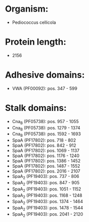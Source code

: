 * Organism:
- Pediococcus cellicola
* Protein length:
- 2156
* Adhesive domains:
- VWA (PF00092): pos. 347 - 599
* Stalk domains:
- Cna_B (PF05738): pos. 957 - 1055
- Cna_B (PF05738): pos. 1279 - 1374
- Cna_B (PF05738): pos. 1592 - 1693
- SpaA (PF17802): pos. 718 - 802
- SpaA (PF17802): pos. 842 - 912
- SpaA (PF17802): pos. 1069 - 1137
- SpaA (PF17802): pos. 1176 - 1240
- SpaA (PF17802): pos. 1386 - 1452
- SpaA (PF17802): pos. 1487 - 1552
- SpaA (PF17802): pos. 2016 - 2107
- SpaA_2 (PF19403): pos. 737 - 806
- SpaA_2 (PF19403): pos. 847 - 905
- SpaA_2 (PF19403): pos. 1051 - 1152
- SpaA_2 (PF19403): pos. 1168 - 1248
- SpaA_2 (PF19403): pos. 1374 - 1464
- SpaA_2 (PF19403): pos. 1478 - 1544
- SpaA_2 (PF19403): pos. 2041 - 2120

